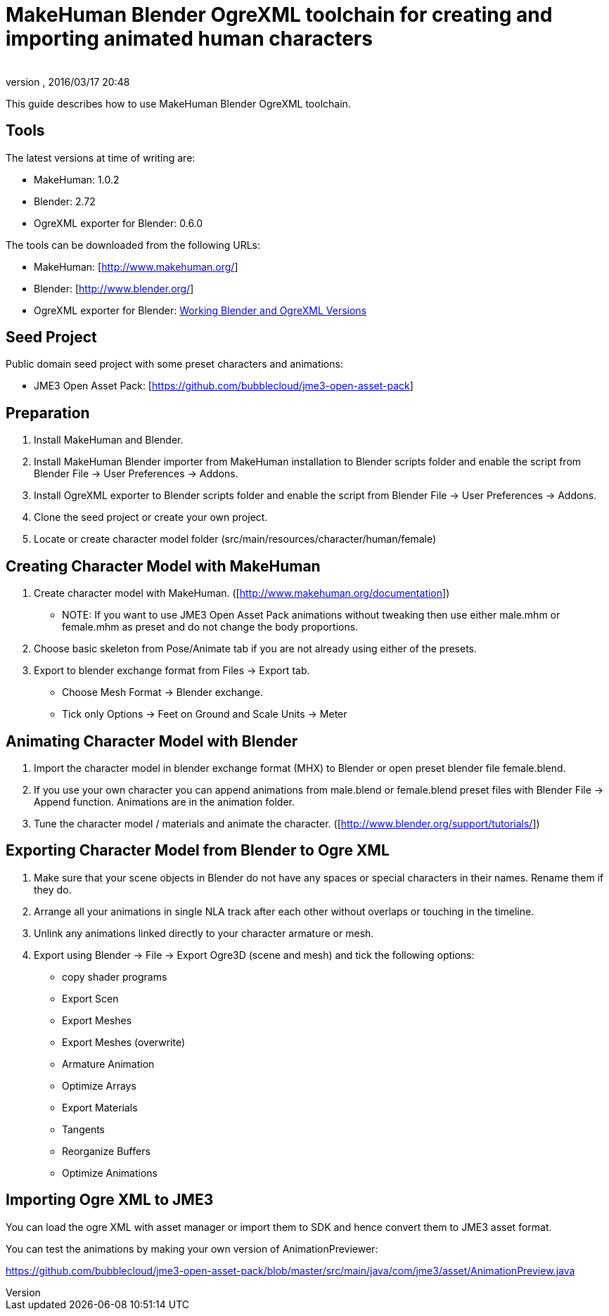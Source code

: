 = MakeHuman Blender OgreXML toolchain for creating and importing animated human characters
:author: 
:revnumber: 
:revdate: 2016/03/17 20:48
:relfileprefix: ../../
:imagesdir: ../..
ifdef::env-github,env-browser[:outfilesuffix: .adoc]


This guide describes how to use MakeHuman Blender OgreXML toolchain.


== Tools

The latest versions at time of writing are:

*  MakeHuman: 1.0.2
*  Blender: 2.72
*  OgreXML exporter for Blender: 0.6.0

The tools can be downloaded from the following URLs:

*  MakeHuman: [link:http://www.makehuman.org/][http://www.makehuman.org/]]
*  Blender: [link:http://www.blender.org/][http://www.blender.org/]]
*  OgreXML exporter for Blender: <<jme3/advanced/ogrecompatibility#,Working Blender and OgreXML Versions>>


== Seed Project

Public domain seed project with some preset characters and animations:

*  JME3 Open Asset Pack: [link:https://github.com/bubblecloud/jme3-open-asset-pack][https://github.com/bubblecloud/jme3-open-asset-pack]]


== Preparation

.  Install MakeHuman and Blender.
.  Install MakeHuman Blender importer from MakeHuman installation to Blender scripts folder and enable the script from Blender File → User Preferences → Addons.
.  Install OgreXML exporter to Blender scripts folder and enable the script from Blender File → User Preferences → Addons.
.  Clone the seed project or create your own project.
.  Locate or create character model folder (src/main/resources/character/human/female)


== Creating Character Model with MakeHuman

.  Create character model with MakeHuman. ([link:http://www.makehuman.org/documentation][http://www.makehuman.org/documentation]])
**  NOTE: If you want to use JME3 Open Asset Pack animations without tweaking then use either male.mhm or female.mhm as preset and do not change the body proportions.

.  Choose basic skeleton from Pose/Animate tab if you are not already using either of the presets.
.  Export to blender exchange format from Files → Export tab.
**  Choose Mesh Format → Blender exchange.
**  Tick only Options → Feet on Ground and Scale Units → Meter 



== Animating Character Model with Blender

.  Import the character model in blender exchange format (MHX) to Blender or open preset blender file female.blend.
.  If you use your own character you can append animations from male.blend or female.blend preset files with Blender File → Append  function. Animations are in the animation folder.
.  Tune the character model / materials and animate the character. ([link:http://www.blender.org/support/tutorials/][http://www.blender.org/support/tutorials/]])


== Exporting Character Model from Blender to Ogre XML

.  Make sure that your scene objects in Blender do not have any spaces or special characters in their names. Rename them if they do.
.  Arrange all your animations in single NLA track after each other without overlaps or touching in the timeline.
.  Unlink any animations linked directly to your character armature or mesh.
.  Export using Blender → File → Export Ogre3D (scene and mesh) and tick the following options:
**  copy shader programs
**  Export Scen
**  Export Meshes
**  Export Meshes (overwrite)
**  Armature Animation
**  Optimize Arrays
**  Export Materials
**  Tangents
**  Reorganize Buffers
**  Optimize Animations



== Importing Ogre XML to JME3

You can load the ogre XML with asset manager or import them to SDK and hence convert them to JME3 asset format.

You can test the animations by making your own version of AnimationPreviewer:

link:https://github.com/bubblecloud/jme3-open-asset-pack/blob/master/src/main/java/com/jme3/asset/AnimationPreview.java[https://github.com/bubblecloud/jme3-open-asset-pack/blob/master/src/main/java/com/jme3/asset/AnimationPreview.java]
